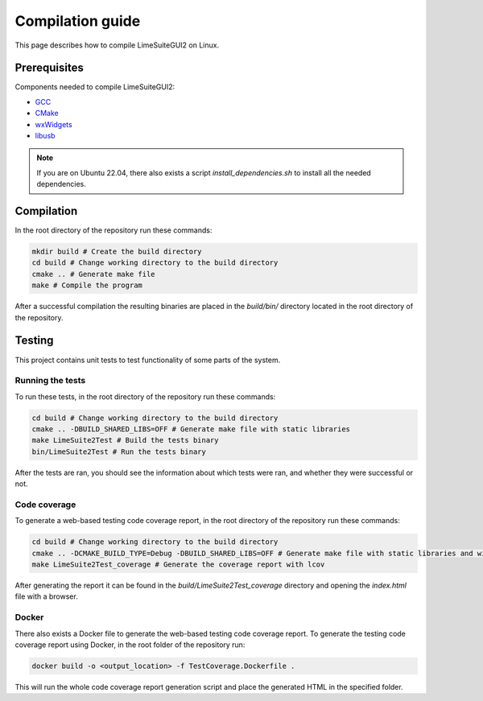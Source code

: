 Compilation guide
=================

This page describes how to compile LimeSuiteGUI2 on Linux.

Prerequisites
-------------

Components needed to compile LimeSuiteGUI2:

- `GCC`_
- `CMake`_
- `wxWidgets`_
- `libusb`_

.. note::
    If you are on Ubuntu 22.04, there also exists a script `install_dependencies.sh` to install all the needed dependencies.

Compilation
-----------

In the root directory of the repository run these commands:

.. code-block:: bash

    mkdir build # Create the build directory
    cd build # Change working directory to the build directory
    cmake .. # Generate make file
    make # Compile the program

After a successful compilation the resulting binaries are placed in the `build/bin/` directory
located in the root directory of the repository.

Testing
-------

This project contains unit tests to test functionality of some parts of the system.

Running the tests
^^^^^^^^^^^^^^^^^

To run these tests, in the root directory of the repository run these commands:

.. code-block:: bash

    cd build # Change working directory to the build directory
    cmake .. -DBUILD_SHARED_LIBS=OFF # Generate make file with static libraries
    make LimeSuite2Test # Build the tests binary
    bin/LimeSuite2Test # Run the tests binary

After the tests are ran, you should see the information about which tests were ran,
and whether they were successful or not.

Code coverage
^^^^^^^^^^^^^

To generate a web-based testing code coverage report, in the root directory of the repository run these commands:

.. code-block:: bash

    cd build # Change working directory to the build directory
    cmake .. -DCMAKE_BUILD_TYPE=Debug -DBUILD_SHARED_LIBS=OFF # Generate make file with static libraries and without optimizations
    make LimeSuite2Test_coverage # Generate the coverage report with lcov

After generating the report it can be found in the `build/LimeSuite2Test_coverage`
directory and opening the `index.html` file with a browser.

Docker
^^^^^^

There also exists a Docker file to generate the web-based testing code coverage report.
To generate the testing code coverage report using Docker, in the root folder of the repository run:

.. code-block:: bash

    docker build -o <output_location> -f TestCoverage.Dockerfile .

This will run the whole code coverage report generation script and place the generated HTML in the specified folder.

.. _`GCC`: https://gcc.gnu.org/
.. _`CMake`: https://cmake.org/
.. _`wxWidgets`: https://www.wxwidgets.org/
.. _`libusb`: https://libusb.info/
